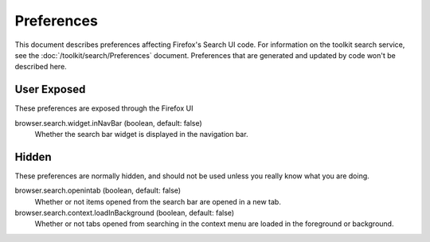 Preferences
===========

This document describes preferences affecting Firefox's Search UI code. For information
on the toolkit search service, see the :doc:`/toolkit/search/Preferences` document.
Preferences that are generated and updated by code won't be described here.

User Exposed
------------
These preferences are exposed through the Firefox UI

browser.search.widget.inNavBar (boolean, default: false)
  Whether the search bar widget is displayed in the navigation bar.

Hidden
------
These preferences are normally hidden, and should not be used unless you really
know what you are doing.

browser.search.openintab (boolean, default: false)
  Whether or not items opened from the search bar are opened in a new tab.

browser.search.context.loadInBackground (boolean, default: false)
  Whether or not tabs opened from searching in the context menu are loaded in
  the foreground or background.
